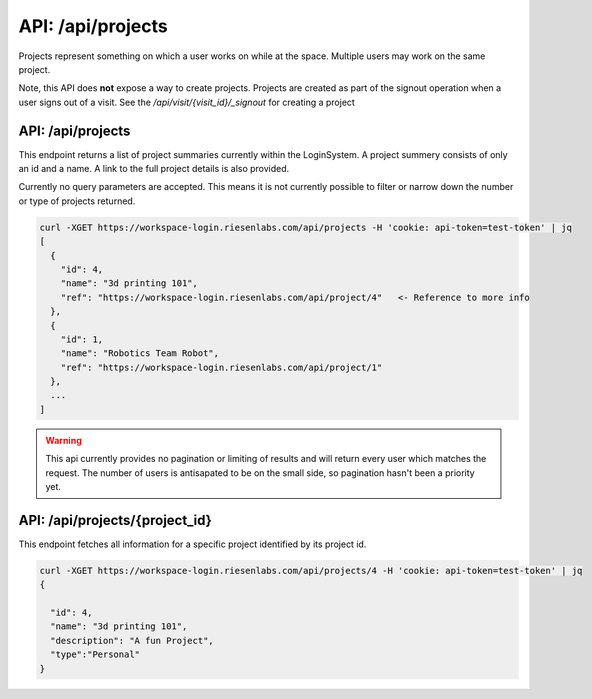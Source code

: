 API: /api/projects
==================

Projects represent something on which a user works on while at the space.  
Multiple users may work on the same project.

Note, this API does **not** expose a way to create projects. Projects are 
created as part of the signout operation when a user signs out of a visit. See 
the `/api/visit/{visit_id}/_signout` for creating a project

API: /api/projects
------------------

This endpoint returns a list of project summaries currently within the 
LoginSystem. A project summery consists of only an id and a name. A link to the
full project details is also provided.

Currently no query parameters are accepted. This means it is not currently 
possible to filter or narrow down the number or type of projects returned.

.. code-block:: bash

  curl -XGET https://workspace-login.riesenlabs.com/api/projects -H 'cookie: api-token=test-token' | jq
  [
    {
      "id": 4,                
      "name": "3d printing 101",
      "ref": "https://workspace-login.riesenlabs.com/api/project/4"   <- Reference to more info
    },
    {
      "id": 1,
      "name": "Robotics Team Robot",
      "ref": "https://workspace-login.riesenlabs.com/api/project/1"
    },
    ...
  ]

.. warning::
   This api currently provides no pagination or limiting of results and will 
   return every user which matches the request. The number of users is 
   antisapated to be on the small side, so pagination hasn't been a priority 
   yet.

API: /api/projects/{project_id}
-------------------------------

This endpoint fetches all information for a specific project identified by its
project id.


.. code-block:: bash

  curl -XGET https://workspace-login.riesenlabs.com/api/projects/4 -H 'cookie: api-token=test-token' | jq
  {

    "id": 4,
    "name": "3d printing 101",
    "description": "A fun Project",
    "type":"Personal"
  }

